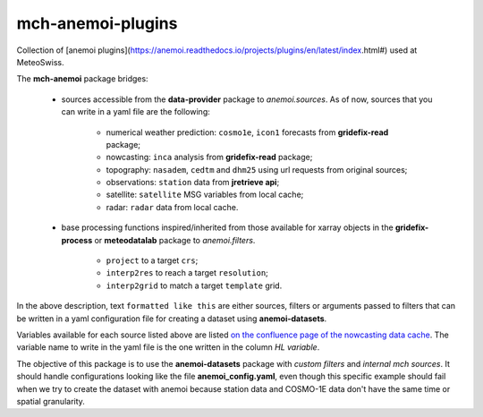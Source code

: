 =============================
mch-anemoi-plugins
=============================
Collection of [anemoi plugins](https://anemoi.readthedocs.io/projects/plugins/en/latest/index.html#) used at MeteoSwiss.

The **mch-anemoi** package bridges:

    - sources accessible from the **data-provider** package to *anemoi.sources*. As of now, sources that you can write in a yaml file are the following:

        - numerical weather prediction: ``cosmo1e``, ``icon1`` forecasts from **gridefix-read** package;
        - nowcasting: ``inca`` analysis from **gridefix-read** package;
        - topography: ``nasadem``, ``cedtm`` and ``dhm25`` using url requests from original sources;
        - observations: ``station`` data from **jretrieve api**;
        - satellite: ``satellite`` MSG variables from local cache;
        - radar: ``radar`` data from local cache.

    - base processing functions inspired/inherited from those available for xarray objects in the **gridefix-process** or **meteodatalab** package to *anemoi.filters*.

        - ``project`` to a target ``crs``;
        - ``interp2res`` to reach a target ``resolution``;
        - ``interp2grid`` to match a target ``template`` grid.

In the above description, text ``formatted like this`` are either sources, filters or arguments passed to filters that can be written in a yaml configuration file for creating a dataset using **anemoi-datasets**.

Variables available for each source listed above are listed `on the confluence page of the nowcasting data cache <https://meteoswiss.atlassian.net/wiki/spaces/Nowcasting/pages/322143175/Data+cache>`_. The variable name to write in the yaml file is the one written in the column *HL variable*.


The objective of this package is to use the **anemoi-datasets** package with *custom filters* and *internal mch sources*.
It should handle configurations looking like the file **anemoi_config.yaml**, even though this specific example should fail when we try to create the dataset with anemoi because station data and COSMO-1E data don't have the same time or spatial granularity.
